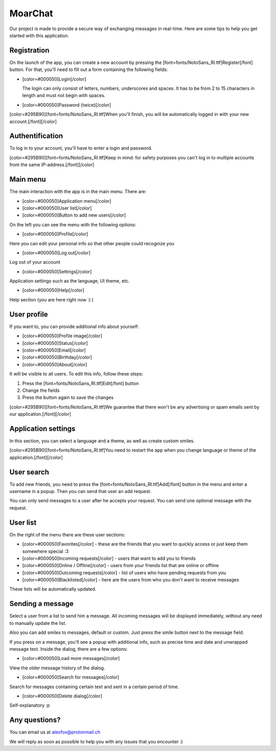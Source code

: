 MoarChat
========
Our project is made to provide a secure way of exchanging messages in real-time. Here are some tips to help you get started with this application.

**Registration**
----------------
On the launch of the app, you can create a new account by pressing the [font=fonts/NotoSans_RI.ttf]Register[/font] button. For that, you'll need to fill out a form containing the following fields:

* [color=#000050]Login[/color]

  The login can only consist of letters, numbers, underscores and spaces. It has to be from 2 to 15 characters in length and must not begin with spaces.

* [color=#000050]Password (twice)[/color]

[color=#295B90][font=fonts/NotoSans_RI.ttf]When you'll finish, you will be automatically logged in with your new account.[/font][/color]

**Authentification**
--------------------
To log in to your account, you'll have to enter a login and password.

[color=#295B90][font=fonts/NotoSans_RI.ttf]Keep in mind: for safety purposes you can't log in to multiple accounts from the same IP-address.[/font][/color]

**Main menu**
-------------
The main interaction with the app is in the main menu.
There are:

* [color=#000050]Application menu[/color]
* [color=#000050]User list[/color]
* [color=#000050]Button to add new users[/color]


On the left you can see the menu with the following options:

* [color=#000050]Profile[/color]

Here you can edit your personal info so that other people could recognize you

* [color=#000050]Log out[/color]

Log out of your account

* [color=#000050]Settings[/color]

Application settings such as the language, UI theme, etc.

* [color=#000050]Help[/color]

Help section (you are here right now :) )

**User profile**
----------------
If you want to, you can provide additional info about yourself:

* [color=#000050]Profile image[/color]
* [color=#000050]Status[/color]
* [color=#000050]Email[/color]
* [color=#000050]Birthday[/color]
* [color=#000050]About[/color]

It will be visible to all users.
To edit this info, follow these steps:

1) Press the [font=fonts/NotoSans_RI.ttf]Edit[/font] button
2) Change the fields
3) Press the button again to save the changes

[color=#295B90][font=fonts/NotoSans_RI.ttf]We guarantee that there won't be any advertising or spam emails sent by our application.[/font][/color]

**Application settings**
------------------------
In this section, you can select a language and a theme, as well as create custom smiles.

[color=#295B90][font=fonts/NotoSans_RI.ttf]You need to restart the app when you change language or theme of the application.[/font][/color]

**User search**
---------------
To add new friends, you need to press the [font=fonts/NotoSans_RI.ttf]Add[/font] button in the menu and enter a username in a popup. Then you can send that user an add request.

You can only send messages to a user after he accepts your request. You can send one optional message with the request.

**User list**
-------------
On the right of the menu there are these user sections:

* [color=#000050]Favorites[/color] - these are the friends that you want to quickly access or just keep them somewhere special :3
* [color=#000050]Incoming requests[/color] - users that want to add you to friends
* [color=#000050]Online / Offline[/color] - users from your friends list that are online or offline
* [color=#000050]Outcoming requests[/color] - list of users who have pending requests from you
* [color=#000050]Blacklisted[/color] - here are the users from who you don't want to receive messages

These lists will be automatically updated.

**Sending a message**
---------------------
Select a user from a list to send him a message. All incoming messages will be displayed immediately, without any need to manually update the list.

Also you can add smiles to messages, default or custom. Just press the smile button next to the message field.

If you press on a message, you'll see a popup with additional info, such as precise time and date and unwrapped message text.
Inside the dialog, there are a few options:

* [color=#000050]Load more messages[/color]

View the older message history of the dialog.

* [color=#000050]Search for messages[/color]

Search for messages containing certain text and sent in a certain period of time.

* [color=#000050]Delete dialog[/color]

Self-explanatory :p

**Any questions?**
------------------
You can email us at alexfox@protonmail.ch

We will reply as soon as possible to help you with any issues that you encounter :)
